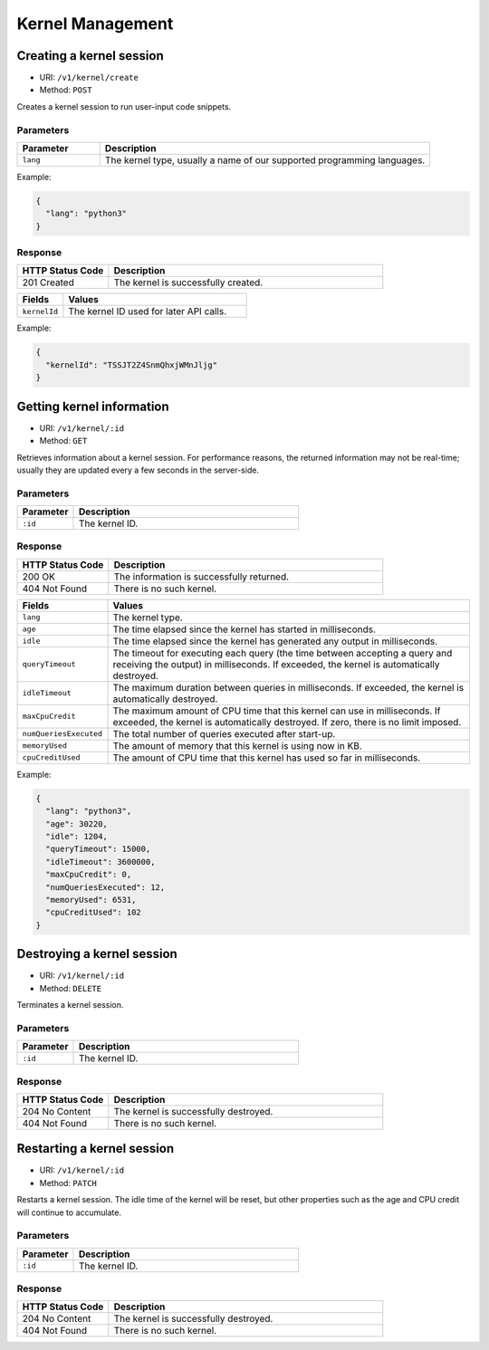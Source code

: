 Kernel Management
=================

Creating a kernel session
-------------------------

* URI: ``/v1/kernel/create``
* Method: ``POST``

Creates a kernel session to run user-input code snippets.

Parameters
""""""""""

.. list-table::
   :widths: 20 80
   :header-rows: 1

   * - Parameter
     - Description
   * - ``lang``
     - The kernel type, usually a name of our supported programming languages.

Example:

.. code-block:: json

   {
     "lang": "python3"
   }


Response
""""""""

.. list-table::
   :widths: 25 75
   :header-rows: 1

   * - HTTP Status Code
     - Description
   * - 201 Created
     - The kernel is successfully created.

.. list-table::
   :widths: 20 80
   :header-rows: 1

   * - Fields
     - Values
   * - ``kernelId``
     - The kernel ID used for later API calls.


Example:

.. code-block:: json

   {
     "kernelId": "TSSJT2Z4SnmQhxjWMnJljg"
   }


Getting kernel information
--------------------------

* URI: ``/v1/kernel/:id``
* Method: ``GET``

Retrieves information about a kernel session.
For performance reasons, the returned information may not be real-time; usually they are updated every a few seconds in the server-side.

Parameters
""""""""""

.. list-table::
   :widths: 20 80
   :header-rows: 1

   * - Parameter
     - Description
   * - ``:id``
     - The kernel ID.

Response
""""""""

.. list-table::
   :widths: 25 75
   :header-rows: 1

   * - HTTP Status Code
     - Description
   * - 200 OK
     - The information is successfully returned.
   * - 404 Not Found
     - There is no such kernel.

.. list-table::
   :widths: 20 80
   :header-rows: 1

   * - Fields
     - Values
   * - ``lang``
     - The kernel type.
   * - ``age``
     - The time elapsed since the kernel has started in milliseconds.
   * - ``idle``
     - The time elapsed since the kernel has generated any output in milliseconds.
   * - ``queryTimeout``
     - The timeout for executing each query (the time between accepting a query and receiving the output) in milliseconds.
       If exceeded, the kernel is automatically destroyed.
   * - ``idleTimeout``
     - The maximum duration between queries in milliseconds.
       If exceeded, the kernel is automatically destroyed.
   * - ``maxCpuCredit``
     - The maximum amount of CPU time that this kernel can use in milliseconds.
       If exceeded, the kernel is automatically destroyed.
       If zero, there is no limit imposed.
   * - ``numQueriesExecuted``
     - The total number of queries executed after start-up.
   * - ``memoryUsed``
     - The amount of memory that this kernel is using now in KB.
   * - ``cpuCreditUsed``
     - The amount of CPU time that this kernel has used so far in milliseconds.

Example:

.. code-block:: json

   {
     "lang": "python3",
     "age": 30220,
     "idle": 1204,
     "queryTimeout": 15000,
     "idleTimeout": 3600000,
     "maxCpuCredit": 0,
     "numQueriesExecuted": 12,
     "memoryUsed": 6531,
     "cpuCreditUsed": 102
   }


Destroying a kernel session
---------------------------

* URI: ``/v1/kernel/:id``
* Method: ``DELETE``

Terminates a kernel session.

Parameters
""""""""""

.. list-table::
   :widths: 20 80
   :header-rows: 1

   * - Parameter
     - Description
   * - ``:id``
     - The kernel ID.

Response
""""""""

.. list-table::
   :widths: 25 75
   :header-rows: 1

   * - HTTP Status Code
     - Description
   * - 204 No Content
     - The kernel is successfully destroyed.
   * - 404 Not Found
     - There is no such kernel.


Restarting a kernel session
---------------------------

* URI: ``/v1/kernel/:id``
* Method: ``PATCH``

Restarts a kernel session.
The idle time of the kernel will be reset, but other properties such as the age and CPU credit will continue to accumulate.

Parameters
""""""""""

.. list-table::
   :widths: 20 80
   :header-rows: 1

   * - Parameter
     - Description
   * - ``:id``
     - The kernel ID.

Response
""""""""

.. list-table::
   :widths: 25 75
   :header-rows: 1

   * - HTTP Status Code
     - Description
   * - 204 No Content
     - The kernel is successfully destroyed.
   * - 404 Not Found
     - There is no such kernel.
